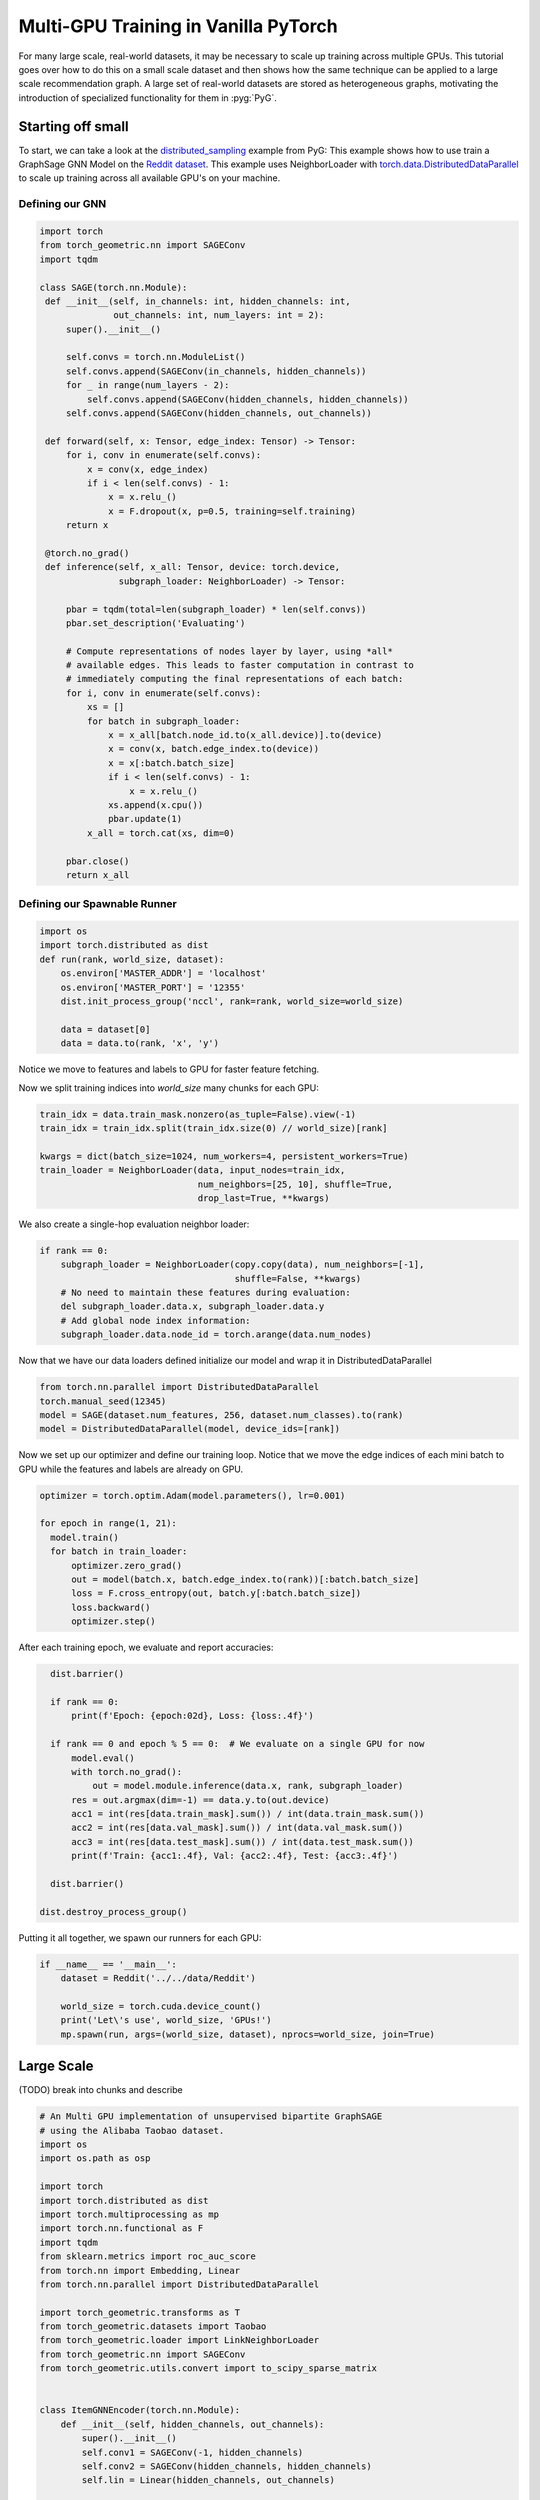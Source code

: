 Multi-GPU Training in Vanilla PyTorch
=====================================
For many large scale, real-world datasets, it may be necessary to scale up training across multiple GPUs. This tutorial goes over how to do this on a small scale dataset and then
shows how the same technique can be applied to a large scale recommendation graph.
A large set of real-world datasets are stored as heterogeneous graphs, motivating the introduction of specialized functionality for them in :pyg:`PyG`.

Starting off small
------------------

To start, we can take a look at the `distributed_sampling <https://github.com/pyg-team/pytorch_geometric/blob/master/examples/multi_gpu/distributed_sampling.py>`__ example from PyG:
This example shows how to use train a GraphSage GNN Model on the `Reddit dataset <https://pytorch-geometric.readthedocs.io/en/latest/generated/torch_geometric.datasets.Reddit.html>`__. This example uses NeighborLoader with `torch.data.DistributedDataParallel <https://pytorch.org/docs/stable/notes/ddp.html>`__ to scale up training across all available GPU's on your machine.




Defining our GNN
~~~~~~~~~~~~~~~~

.. code-block:: python

   import torch
   from torch_geometric.nn import SAGEConv
   import tqdm

   class SAGE(torch.nn.Module):
    def __init__(self, in_channels: int, hidden_channels: int,
                 out_channels: int, num_layers: int = 2):
        super().__init__()

        self.convs = torch.nn.ModuleList()
        self.convs.append(SAGEConv(in_channels, hidden_channels))
        for _ in range(num_layers - 2):
            self.convs.append(SAGEConv(hidden_channels, hidden_channels))
        self.convs.append(SAGEConv(hidden_channels, out_channels))

    def forward(self, x: Tensor, edge_index: Tensor) -> Tensor:
        for i, conv in enumerate(self.convs):
            x = conv(x, edge_index)
            if i < len(self.convs) - 1:
                x = x.relu_()
                x = F.dropout(x, p=0.5, training=self.training)
        return x

    @torch.no_grad()
    def inference(self, x_all: Tensor, device: torch.device,
                  subgraph_loader: NeighborLoader) -> Tensor:

        pbar = tqdm(total=len(subgraph_loader) * len(self.convs))
        pbar.set_description('Evaluating')

        # Compute representations of nodes layer by layer, using *all*
        # available edges. This leads to faster computation in contrast to
        # immediately computing the final representations of each batch:
        for i, conv in enumerate(self.convs):
            xs = []
            for batch in subgraph_loader:
                x = x_all[batch.node_id.to(x_all.device)].to(device)
                x = conv(x, batch.edge_index.to(device))
                x = x[:batch.batch_size]
                if i < len(self.convs) - 1:
                    x = x.relu_()
                xs.append(x.cpu())
                pbar.update(1)
            x_all = torch.cat(xs, dim=0)

        pbar.close()
        return x_all

Defining our Spawnable Runner
~~~~~~~~~~~~~~~~~~~~~~~~~~~~~~

.. code-block:: python

   import os
   import torch.distributed as dist
   def run(rank, world_size, dataset):
       os.environ['MASTER_ADDR'] = 'localhost'
       os.environ['MASTER_PORT'] = '12355'
       dist.init_process_group('nccl', rank=rank, world_size=world_size)

       data = dataset[0]
       data = data.to(rank, 'x', 'y')

Notice we move to features and labels to GPU for faster feature fetching.

Now we split training indices into `world_size` many chunks for each GPU:

.. code-block:: python

       train_idx = data.train_mask.nonzero(as_tuple=False).view(-1)
       train_idx = train_idx.split(train_idx.size(0) // world_size)[rank]

       kwargs = dict(batch_size=1024, num_workers=4, persistent_workers=True)
       train_loader = NeighborLoader(data, input_nodes=train_idx,
                                     num_neighbors=[25, 10], shuffle=True,
                                     drop_last=True, **kwargs)

We also create a single-hop evaluation neighbor loader:

.. code-block:: python

       if rank == 0:
           subgraph_loader = NeighborLoader(copy.copy(data), num_neighbors=[-1],
                                            shuffle=False, **kwargs)
           # No need to maintain these features during evaluation:
           del subgraph_loader.data.x, subgraph_loader.data.y
           # Add global node index information:
           subgraph_loader.data.node_id = torch.arange(data.num_nodes)

Now that we have our data loaders defined initialize our model and wrap it in DistributedDataParallel

.. code-block:: python

      from torch.nn.parallel import DistributedDataParallel
      torch.manual_seed(12345)
      model = SAGE(dataset.num_features, 256, dataset.num_classes).to(rank)
      model = DistributedDataParallel(model, device_ids=[rank])

Now we set up our optimizer and define our training loop. Notice that we move the edge indices of each mini batch to GPU while the features and labels are already on GPU.

.. code-block:: python

      optimizer = torch.optim.Adam(model.parameters(), lr=0.001)

      for epoch in range(1, 21):
        model.train()
        for batch in train_loader:
            optimizer.zero_grad()
            out = model(batch.x, batch.edge_index.to(rank))[:batch.batch_size]
            loss = F.cross_entropy(out, batch.y[:batch.batch_size])
            loss.backward()
            optimizer.step()

After each training epoch, we evaluate and report accuracies:

.. code-block:: python

        dist.barrier()

        if rank == 0:
            print(f'Epoch: {epoch:02d}, Loss: {loss:.4f}')

        if rank == 0 and epoch % 5 == 0:  # We evaluate on a single GPU for now
            model.eval()
            with torch.no_grad():
                out = model.module.inference(data.x, rank, subgraph_loader)
            res = out.argmax(dim=-1) == data.y.to(out.device)
            acc1 = int(res[data.train_mask].sum()) / int(data.train_mask.sum())
            acc2 = int(res[data.val_mask].sum()) / int(data.val_mask.sum())
            acc3 = int(res[data.test_mask].sum()) / int(data.test_mask.sum())
            print(f'Train: {acc1:.4f}, Val: {acc2:.4f}, Test: {acc3:.4f}')

        dist.barrier()

      dist.destroy_process_group()


Putting it all together, we spawn our runners for each GPU:

.. code-block:: python

   if __name__ == '__main__':
       dataset = Reddit('../../data/Reddit')

       world_size = torch.cuda.device_count()
       print('Let\'s use', world_size, 'GPUs!')
       mp.spawn(run, args=(world_size, dataset), nprocs=world_size, join=True)

Large Scale
-----------

(TODO) break into chunks and describe 

.. code-block:: python

   # An Multi GPU implementation of unsupervised bipartite GraphSAGE
   # using the Alibaba Taobao dataset.
   import os
   import os.path as osp
   
   import torch
   import torch.distributed as dist
   import torch.multiprocessing as mp
   import torch.nn.functional as F
   import tqdm
   from sklearn.metrics import roc_auc_score
   from torch.nn import Embedding, Linear
   from torch.nn.parallel import DistributedDataParallel
   
   import torch_geometric.transforms as T
   from torch_geometric.datasets import Taobao
   from torch_geometric.loader import LinkNeighborLoader
   from torch_geometric.nn import SAGEConv
   from torch_geometric.utils.convert import to_scipy_sparse_matrix
   
   
   class ItemGNNEncoder(torch.nn.Module):
       def __init__(self, hidden_channels, out_channels):
           super().__init__()
           self.conv1 = SAGEConv(-1, hidden_channels)
           self.conv2 = SAGEConv(hidden_channels, hidden_channels)
           self.lin = Linear(hidden_channels, out_channels)
   
       def forward(self, x, edge_index):
           x = self.conv1(x, edge_index).relu()
           x = self.conv2(x, edge_index).relu()
           return self.lin(x)
   
   
   class UserGNNEncoder(torch.nn.Module):
       def __init__(self, hidden_channels, out_channels):
           super().__init__()
           self.conv1 = SAGEConv((-1, -1), hidden_channels)
           self.conv2 = SAGEConv((-1, -1), hidden_channels)
           self.conv3 = SAGEConv((-1, -1), hidden_channels)
           self.lin = Linear(hidden_channels, out_channels)
   
       def forward(self, x_dict, edge_index_dict):
           item_x = self.conv1(
               x_dict['item'],
               edge_index_dict[('item', 'to', 'item')],
           ).relu()
   
           user_x = self.conv2(
               (x_dict['item'], x_dict['user']),
               edge_index_dict[('item', 'rev_to', 'user')],
           ).relu()
   
           user_x = self.conv3(
               (item_x, user_x),
               edge_index_dict[('item', 'rev_to', 'user')],
           ).relu()
   
           return self.lin(user_x)
   
   
   class EdgeDecoder(torch.nn.Module):
       def __init__(self, hidden_channels):
           super().__init__()
           self.lin1 = Linear(2 * hidden_channels, hidden_channels)
           self.lin2 = Linear(hidden_channels, 1)
   
       def forward(self, z_src, z_dst, edge_label_index):
           row, col = edge_label_index
           z = torch.cat([z_src[row], z_dst[col]], dim=-1)
   
           z = self.lin1(z).relu()
           z = self.lin2(z)
           return z.view(-1)
   
   
   class Model(torch.nn.Module):
       def __init__(self, num_users, num_items, hidden_channels, out_channels):
           super().__init__()
           self.user_emb = Embedding(num_users, hidden_channels)
           self.item_emb = Embedding(num_items, hidden_channels)
           self.item_encoder = ItemGNNEncoder(hidden_channels, out_channels)
           self.user_encoder = UserGNNEncoder(hidden_channels, out_channels)
           self.decoder = EdgeDecoder(out_channels)
   
       def forward(self, x_dict, edge_index_dict, edge_label_index):
           z_dict = {}
           x_dict['user'] = self.user_emb(x_dict['user'])
           x_dict['item'] = self.item_emb(x_dict['item'])
           z_dict['item'] = self.item_encoder(
               x_dict['item'],
               edge_index_dict[('item', 'to', 'item')],
           )
           z_dict['user'] = self.user_encoder(x_dict, edge_index_dict)
   
           return self.decoder(z_dict['user'], z_dict['item'], edge_label_index)
   
   
   def run_train(rank, data, train_data, val_data, test_data, world_size):
       if rank == 0:
           print("Setting up Data Loaders...")
       train_edge_label_idx = train_data[('user', 'to', 'item')].edge_label_index
       train_edge_label_idx = train_edge_label_idx.split(
           train_edge_label_idx.size(1) // world_size, dim=1)[rank].clone()
       train_loader = LinkNeighborLoader(
           data=train_data,
           num_neighbors=[8, 4],
           edge_label_index=(('user', 'to', 'item'), train_edge_label_idx),
           neg_sampling='binary',
           batch_size=2048,
           shuffle=True,
           num_workers=16,
           drop_last=True,
       )
   
       val_loader = LinkNeighborLoader(
           data=val_data,
           num_neighbors=[8, 4],
           edge_label_index=(
               ('user', 'to', 'item'),
               val_data[('user', 'to', 'item')].edge_label_index,
           ),
           edge_label=val_data[('user', 'to', 'item')].edge_label,
           batch_size=2048,
           shuffle=False,
           num_workers=16,
       )
   
       test_loader = LinkNeighborLoader(
           data=test_data,
           num_neighbors=[8, 4],
           edge_label_index=(
               ('user', 'to', 'item'),
               test_data[('user', 'to', 'item')].edge_label_index,
           ),
           edge_label=test_data[('user', 'to', 'item')].edge_label,
           batch_size=2048,
           shuffle=False,
           num_workers=16,
       )
   
       def train():
           model.train()
   
           total_loss = total_examples = 0
           for batch in tqdm.tqdm(train_loader):
               batch = batch.to(rank)
               optimizer.zero_grad()
   
               pred = model(
                   batch.x_dict,
                   batch.edge_index_dict,
                   batch['user', 'item'].edge_label_index,
               )
               loss = F.binary_cross_entropy_with_logits(
                   pred, batch['user', 'item'].edge_label)
   
               loss.backward()
               optimizer.step()
               total_loss += float(loss)
               total_examples += pred.numel()
   
           return total_loss / total_examples
   
       @torch.no_grad()
       def test(loader):
           model.eval()
   
           preds, targets = [], []
           for batch in tqdm.tqdm(loader):
               batch = batch.to(rank)
   
               pred = model(
                   batch.x_dict,
                   batch.edge_index_dict,
                   batch['user', 'item'].edge_label_index,
               ).sigmoid().view(-1).cpu()
               target = batch['user', 'item'].edge_label.long().cpu()
   
               preds.append(pred)
               targets.append(target)
   
           pred = torch.cat(preds, dim=0).numpy()
           target = torch.cat(targets, dim=0).numpy()
   
           return roc_auc_score(target, pred)
   
       os.environ['MASTER_ADDR'] = 'localhost'
       os.environ['MASTER_PORT'] = '12355'
       dist.init_process_group('nccl', rank=rank, world_size=world_size)
       model = Model(
           num_users=data['user'].num_nodes,
           num_items=data['item'].num_nodes,
           hidden_channels=64,
           out_channels=64,
       ).to(rank)
       # Initialize lazy modules
       for batch in train_loader:
           batch = batch.to(rank)
           _ = model(
               batch.x_dict,
               batch.edge_index_dict,
               batch['user', 'item'].edge_label_index,
           )
           break
       model = DistributedDataParallel(model, device_ids=[rank])
       optimizer = torch.optim.Adam(model.parameters(), lr=0.001)
       for epoch in range(1, 21):
           loss = train()
           if rank == 0:
               val_auc = test(val_loader)
               test_auc = test(test_loader)
           if rank == 0:
               print(f'Epoch: {epoch:02d}, Loss: {loss:4f}, Val: {val_auc:.4f}, '
                     f'Test: {test_auc:.4f}')
   
   
   if __name__ == '__main__':
       path = osp.join(osp.dirname(osp.realpath(__file__)), '../../data/Taobao')
   
       dataset = Taobao(path)
       data = dataset[0]
   
       data['user'].x = torch.arange(0, data['user'].num_nodes)
       data['item'].x = torch.arange(0, data['item'].num_nodes)
   
       # Only consider user<>item relationships for simplicity:
       del data['category']
       del data['item', 'category']
       del data['user', 'item'].time
       del data['user', 'item'].behavior
   
       # Add a reverse ('item', 'rev_to', 'user') relation for message passing:
       data = T.ToUndirected()(data)
   
       # Perform a link-level split into training, validation, and test edges:
       print('Computing data splits...')
       train_data, val_data, test_data = T.RandomLinkSplit(
           num_val=0.1,
           num_test=0.1,
           neg_sampling_ratio=1.0,
           add_negative_train_samples=False,
           edge_types=[('user', 'to', 'item')],
           rev_edge_types=[('item', 'rev_to', 'user')],
       )(data)
       print('Done!')
   
       # Compute sparsified item<>item relationships through users:
       print('Computing item<>item relationships...')
       mat = to_scipy_sparse_matrix(data['user', 'item'].edge_index).tocsr()
       mat = mat[:data['user'].num_nodes, :data['item'].num_nodes]
       comat = mat.T @ mat
       comat.setdiag(0)
       comat = comat >= 3.
       comat = comat.tocoo()
       row = torch.from_numpy(comat.row).to(torch.long)
       col = torch.from_numpy(comat.col).to(torch.long)
       item_to_item_edge_index = torch.stack([row, col], dim=0)
   
       # Add the generated item<>item relationships for high-order information:
       train_data['item', 'item'].edge_index = item_to_item_edge_index
       val_data['item', 'item'].edge_index = item_to_item_edge_index
       test_data['item', 'item'].edge_index = item_to_item_edge_index
       print('Done!')
   
       world_size = torch.cuda.device_count()
       print('Let\'s use', world_size, 'GPUs!')
       mp.spawn(run_train,
                args=(data, train_data, val_data, test_data, world_size),
                nprocs=world_size, join=True)
